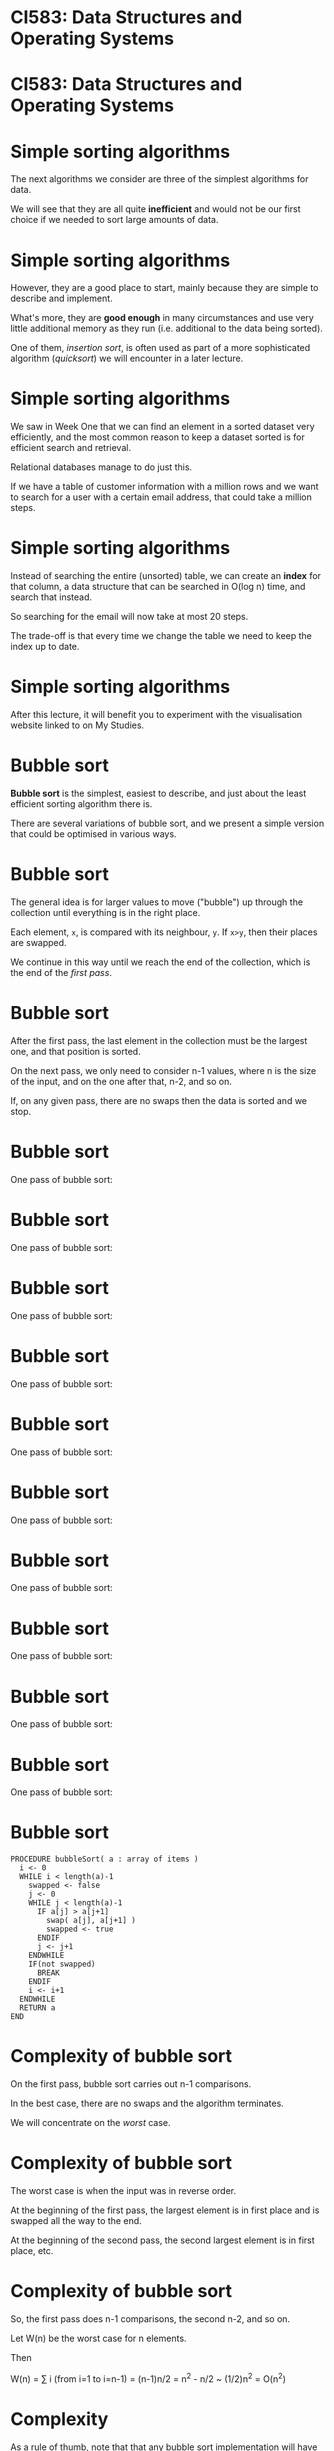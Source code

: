 * CI583: Data Structures and Operating Systems

#+BEGIN_center
#+ATTR_ORG: :width 600
[[./../images/partition.png]]
#+END_center

* CI583: Data Structures and Operating Systems

#+BEGIN_center  
#+ATTR_ORG: :width 800
[[./images/sort.jpg]]
#+END_center

* Simple sorting algorithms

The next algorithms we consider are three of the simplest algorithms for
data.

We will see that they are all quite *inefficient* and would not be our
first choice if we needed to sort large amounts of data.

* Simple sorting algorithms

However, they are a good place to start, mainly because they are simple
to describe and implement.

What's more, they are *good enough* in many circumstances and use very
little additional memory as they run (i.e.  additional to the data
being sorted).

One of them, /insertion sort/, is often used as part of a more
sophisticated algorithm (/quicksort/) we will encounter in a later
lecture.

* Simple sorting algorithms

We saw in Week One that we can find an element in a sorted dataset very
efficiently, and the most common reason to keep a dataset sorted is for
efficient search and retrieval.

Relational databases manage to do just this.

If we have a table of customer information with a million rows and we
want to search for a user with a certain email address, that could
take a million steps.

* Simple sorting algorithms

Instead of searching the entire (unsorted) table, we can create an
*index* for that column, a data structure that can be searched in
O(log n) time, and search that instead.

So searching for the email will now take at most 20 steps.

The trade-off is that every time we change the table we need to keep
the index up to date.

* Simple sorting algorithms

After this lecture, it will benefit you to experiment with the
visualisation website linked to on My Studies.

#+BEGIN_center  
#+ATTR_ORG: :width 900
[[./images/scr.png]]
#+END_center

* Bubble sort

*Bubble sort* is the simplest, easiest to describe, and just about the
least efficient sorting algorithm there is.

There are several variations of bubble sort, and we present a simple
version that could be optimised in various ways.

* Bubble sort

The general idea is for larger values to move ("bubble") up through the
collection until everything is in the right place.

Each element, =x=, is compared with its neighbour, =y=. If =x>y=,
then their places are swapped.

We continue in this way until we reach the end of the collection,
which is the end of the /first pass/.

* Bubble sort

After the first pass, the last element in the collection must be the
largest one, and that position is sorted.

On the next pass, we only need to consider n-1 values, where n is
the size of the input, and on the one after that, n-2, and so on.

If, on any given pass, there are no swaps then the data is sorted and
we stop.

* Bubble sort

One pass of bubble sort:

#+BEGIN_center  
#+ATTR_ORG: :width 800
[[./images/bsort1.svg]]
#+END_center

* Bubble sort

One pass of bubble sort:

#+BEGIN_center  
#+ATTR_ORG: :width 800
[[./images/bsort2.svg]]
#+END_center

* Bubble sort

One pass of bubble sort:

#+BEGIN_center  
#+ATTR_ORG: :width 800
[[./images/bsort3.svg]]
#+END_center

* Bubble sort

One pass of bubble sort:

#+BEGIN_center  
#+ATTR_ORG: :width 800
[[./images/bsort4.svg]]
#+END_center

* Bubble sort

One pass of bubble sort:

#+BEGIN_center  
#+ATTR_ORG: :width 800
[[./images/bsort5.svg]]
#+END_CENTER

* Bubble sort

One pass of bubble sort:

#+BEGIN_center  
#+ATTR_ORG: :width 800
[[./images/bsort6.svg]]
#+END_center

* Bubble sort

One pass of bubble sort:

#+BEGIN_center  
#+ATTR_ORG: :width 800
[[./images/bsort7.svg]]
#+END_center#

* Bubble sort

One pass of bubble sort:

#+BEGIN_center  
#+ATTR_ORG: :width 800
[[./images/bsort8.svg]]
#+END_center

* Bubble sort

One pass of bubble sort:

#+BEGIN_center  
#+ATTR_ORG: :width 800
[[./images/bsort9.svg]]
#+END_center

* Bubble sort

One pass of bubble sort:

#+BEGIN_center  
#+ATTR_ORG: :width 800
[[./images/bsort10.svg]]
#+END_center

* Bubble sort

#+BEGIN_SRC
PROCEDURE bubbleSort( a : array of items )
  i <- 0
  WHILE i < length(a)-1
    swapped <- false
    j <- 0		
    WHILE j < length(a)-1
      IF a[j] > a[j+1]
        swap( a[j], a[j+1] )		 
        swapped <- true
      ENDIF
      j <- j+1
    ENDWHILE
    IF(not swapped)
      BREAK
    ENDIF
    i <- i+1
  ENDWHILE
  RETURN a   
END
#+END_SRC

* Complexity of bubble sort

On the first pass, bubble sort carries out n-1 comparisons.

In the best case, there are no swaps and the algorithm terminates.

We will concentrate on the /worst/ case.

* Complexity of bubble sort

The worst case is when the input was in reverse order.

At the beginning of the first pass, the largest element is in first
place and is swapped all the way to the end.

At the beginning of the second pass, the second largest element is in
first place, etc.

* Complexity of bubble sort

So, the first pass does n-1 comparisons, the second n-2, and so
on.

Let W(n) be the worst case for n elements.

Then

W(n) = ∑ i (from i=1 to i=n-1)
     = (n-1)n/2 
     = n^2 - n/2 
     ~  (1/2)n^2 
     = O(n^2)

* Complexity

As a rule of thumb, note that that any bubble sort implementation will
have /an inner loop nested within an outer one/, or some equivalent
structure.

When we see this pattern we can take it to mean O(n^2), as we are
carrying out an O(n) task n times.

The simplest sorting algorithms are all in this order.

* Selection sort

The idea behind *selection sort* is that we look through the whole
collection for the element, then put that in first place.

On the next pass, we do the same thing but start with the second
element, and so on.

Selection sort requires the same number of comparisons as bubble sort,
but the number of swaps required is O(n).

In bubble sort the same element may be moved many times, but in
selection sort each element is likely to be moved much less often.

* Selection sort

One pass of selection sort:

#+BEGIN_center  
#+ATTR_ORG: :width 800
[[./images/ssort1.svg]]
#+END_center

* Selection sort

One pass of selection sort:

#+BEGIN_center  
#+ATTR_ORG: :width 800
[[./images/ssort2.svg]]
#+END_center


* Selection sort

One pass of selection sort:

#+BEGIN_center  
#+ATTR_ORG: :width 800
[[./images/ssort3.svg]]
#+END_center

* Selection sort

One pass of selection sort:

#+BEGIN_center  
#+ATTR_ORG: :width 800
[[./images/ssort4.svg]]
#+END_center

* Selection sort

One pass of selection sort:

#+BEGIN_center  
#+ATTR_ORG: :width 800
[[./images/ssort5.svg]]
#+END_center

* Selection sort

One pass of selection sort:

#+BEGIN_center  
#+ATTR_ORG: :width 800
[[./images/ssort6.svg]]
#+END_center

* Selection sort

One pass of selection sort:

#+BEGIN_center  
#+ATTR_ORG: :width 800
[[./images/ssort7.svg]]
#+END_center

* Selection sort

One pass of selection sort:

#+BEGIN_center  
#+ATTR_ORG: :width 800
[[./images/ssort8.svg]]
#+END_center

* Selection sort

One pass of selection sort:

#+BEGIN_center  
#+ATTR_ORG: :width 800
[[./images/ssort9.svg]]
#+END_center

* Selection sort

One pass of selection sort:

#+BEGIN_center  
#+ATTR_ORG: :width 800
[[./images/ssort10.svg]]
#+END_center

* Selection sort

#+BEGIN_SRC
-- Sort the contents of the array a
PROCEDURE selectionSort(a : array of items) 
  len <- length(a)
  WHILE i < len-1
    min <- i
    j <- i+1
    WHILE j < len-1
      IF a[j] < a[min]
        min <- j
      ENDIF
    ENDWHILE
    IF min != i 
      swap ( a[min], a[i])
    ENDIF
  ENDWHILE
  RETURN a
END
#+END_SRC


*  Complexity of selection sort

In the worst case, we can see that selection sort is O(n^2), by the
same reasoning as for bubble sort.

However, it was easy to optimise the case for bubble sort by detecting
that the input was already sorted and ending after the first pass.

Since we don't necessarily compare every element to each other in
selection sort, this isn't so easy.

Still, making fewer swaps gives selection sort better average
performance.

* Insertion sort

Most of the time, insertion sort has the best performance of the
simple sorts we're looking at today.

It is still O(n^2) but about /twice as fast/ as bubble sort.

The idea is to start by sorting the first two elements then, as we move
along the collection, to each element in the right place in the sorted
part of the collection.

* Insertion sort

So, part of the input is always sorted and we keep inserting items into
that part.

The /sorted part grows/ and the /unsorted part shrinks/ until there is
nothing left to do.

We need to keep track of which part of the collection is sorted, and we
need to store temporary values as we make room for an element to be
moved.

* Insertion sort

Part of a run of insertion sort:

#+BEGIN_center  
#+ATTR_ORG: :width 800
[[./images/isort1.svg]]
#+END_center

* Insertion sort

Part of a run of insertion sort:

#+BEGIN_center  
#+ATTR_ORG: :width 800
[[./images/isort2.svg]]
#+END_center

* Insertion sort

Part of a run of insertion sort:

#+BEGIN_center  
#+ATTR_ORG: :width 800
[[./images/isort3.svg]]
#+END_center

* Insertion sort

Part of a run of insertion sort:

#+BEGIN_center  
#+ATTR_ORG: :width 800
[[./images/isort4.svg]]
#+END_center

* Insertion sort

Part of a run of insertion sort:

#+BEGIN_center  
#+ATTR_ORG: :width 800
[[./images/isort5.svg]]
#+END_center

* Insertion sort

Part of a run of insertion sort:

#+BEGIN_center  
#+ATTR_ORG: :width 800
[[./images/isort6.svg]]
#+END_center

* Insertion sort

Part of a run of insertion sort:

#+BEGIN_center  
#+ATTR_ORG: :width 800
[[./images/isort7.svg]]
#+END_center

* Insertion sort

Part of a run of insertion sort:

#+BEGIN_center  
#+ATTR_ORG: :width 800
[[./images/isort8.svg]]
#+END_center

* Insertion sort

Part of a run of insertion sort:

#+BEGIN_center  
#+ATTR_ORG: :width 800
[[./images/isort9.svg]]
#+END_center

* Insertion sort

#+BEGIN_SRC
PROCEDURE insertionSort( a : array of items )
  slot <- 0
  i <- 0
  WHILE i < length(a)
    val <- a[i]
    slot <- i
    WHILE slot > 0 AND a[slot-1] > val
      a[slot] <- a[slot-1]
      slot <- slot-1
    ENDWHILE
    a[slot] <- val
    i <- i+1
  ENDWHILE
  RETURN a
END 
#+END_SRC

* Complexity of insertion sort

The previous two sorts the size of the problem reduces with each
pass. In this case we increase it.

On the first pass, we make one comparison, on the second, a
maximum of two, and so on.

1 + 2 + ... + n-1 = n(n-1)/2

So the worst case is the same: O(n^2).

However, insertion sort performs much better when the data is sorted
or "almost" sorted.

* Radix sort

Our next sorting algorithm works completely differently to any of the
ones we've seen so far, and does it without actually comparing values to
each other.

What's more, it has *O(n)* time complexity!

This is /linear time/.

For each element in the input, radix sort looks at one digit at a time
starting with the least significant.

Elements with the same value for that digit are "thrown" into the same
/bucket/ (array).

* Radix sort

Consider sorting the following data:

[ 310, 213, 023, 130, 013, 301, 222, 032, 201, 111, 323, 002, 330, 102,
231, 120 ].

Note that some elements are padded so that all elements have the same
number of digits.

* Radix sort

We start by collecting elements with the /same first digit/.

| Bucket     | Contents          |
|------------+-------------------|
| 0          | 310 130 330 120   |
| 1          | 301 201 111 231   |
| 2          | 222 032 002 102   |
| 3          | 213 023 013 323   |

Emptying the buckets gives us a new list:

[ 310, 130, 330, 120, 301, 201, 111, 231, 222, 032, 002, 102, 213, 023,
013, 323 ].

* Radix sort

Using the new list, we collect elements with the same /second/ digit.

| Bucket     | Contents          |
|------------+-------------------|
| 0          | 301 201 002 201   |
| 1          | 310 111 213 013   |
| 2          | 120 222 023 323   |
| 3          | 130 330 231 032   |

Emptying the buckets again:

[ 301, 201, 002, 201, 310, 111, 213, 013, 120, 222, 023, 323, 130, 330,
231, 032 ].

* Radix sort

Finally, we collect elements with the same /third/ digit.

| Bucket     | Contents          |
|------------+-------------------|
| 0          | 002 013 023 032   |
| 1          | 102 111 120 130   |
| 2          | 201 213 222 231   |
| 3          | 301 310 323 330   |

This time, emptying the buckets will give us a sorted list. Ta-daa!

* Radix sort

Radix sort has the air of a card trick about it, but it actually
corresponds to how people sort things in real life.

Sticking to computing, we can use radix sort on data with other kinds of
keys too, such as strings (using 26 buckets or 52 for a case-sensitive
sort).

* Radix sort

Generally, we need as many buckets as the number base or radix of the
input. We need to inspect each element =k= times, where =k= is the
number of digits in the biggest element.

=k= will be relatively small compared to =n= (e.g. when =k=6=, we could
have almost a million unique records). So the steps required is in the
order =O(kn)=, or just =O(n)=.

* Radix sort

Since radix sort works in linear time, why do we even bother with other
algorithms?

The catch is in the *memory usage*.

This depends on how we implement the algorithm.

If =buckets= is an array of arrays (called a /2D array/), each element
has to be as big as the original list, because the whole list might
end up in the same bucket.

Thus, we need =Rn= additional storage, where =R= is the radix.

Also, each element will be moved =2k= times.

* More simple data structures

So far we have used two basic data structures: the /array/ and the
/linked list/.

Both of these are *general-purpose* collection types, the main difference
being that lists are more suitable when you don't know in advance the
exact size of a collection.

Arrays are more suitable when random access to elements is required,
since this is O(1) for arrays and O(n) for lists.

* More simple data structures

We will now examine some more /specialised/ collections designed for
particular tasks:

+ the /stack/,

+ the /queue/,

+ the /priority queue/.

In each case, the underlying storage mechanism might be an array or a
list -- it doesn't matter to us as users of, say, the stack.

All that matters is that the stack provides the methods and
capabilities we expect from a stack.

* The stack

#+BEGIN_center  
#+ATTR_ORG: :width 800
[[./images/Stack.png]]
#+END_center

* The stack

A /stack/ is a collection type that allows us to:

+ *push*, or add, elements onto the front (or "top") of it,

+ *pop* (remove) elements from the top of it and, usually,

+ *peek* at the front element without removing it.

We cannot access anything other than the first element. If we want to
get access to the third element, we need to call =pop= three times.

This method of access is called *LIFO* -- last in, first out.

* The stack

Stacks are closely linked to low-level ways of interacting with
computers and are used extensively in systems programming.

Code that we write in a high-level language is compiled down to code
that spends most of its time pushing and popping data from stacks.

There are even stack-based programming languages such as Forth.

* Implementing stacks

Implementing a stack with a linked list is easy -- the head of the
list is the top of the stack.

If we are implementing a stack using an array then the top of the
stack isn't necessarily the first element in the array.

Otherwise we would have to move elements around every time we pushed
or popped.

* The stack

Here is an empty stack with space for =n= elements.

#+BEGIN_center  
#+ATTR_ORG: :width 250
[[./images/stack1.svg]]
#+END_center

* The stack

After calling =stack.push(3)=:

#+BEGIN_center  
#+ATTR_ORG: :width 250
[[./images/stack2.svg]]
#+END_center

* The stack

=stack.push(8)=, =stack.push(99)=:

#+BEGIN_center  
#+ATTR_ORG: :width 250
[[./images/stack3.svg]]
#+END_center

* The stack

At this point, =pop()= returns 99 and moves the position of the
head. Note that there is no need to delete the popped data.

#+BEGIN_center  
#+ATTR_ORG: :width 250
[[./images/stack4.svg]]
#+END_center

* The stack

Alternatively, we could implement the stack using a list. This is
simpler, since we can make =push= and =pop= just operate on the head of
the list so we don't need to keep track of where the head is.

#+BEGIN_center  
#+ATTR_ORG: :width 800
[[./images/stack-as-list.svg]]
#+END_center

* Stack in Java using an array

A stack of ints that uses an array to store the data:

#+BEGIN_SRC java
class ArrayStack {
  int[] data;
  int head;

  public ArrayStack(int n) {
    data = new Object[n];
    head = -1;
  }
  public void push(int e) {
    data[++head] = e; //increment head then use its value 
  }
  public int pop() {
    return data[head--]; //use head's value then decrement it
  }
  public int peek() {
    return data[head];
  }
}
#+END_SRC

* Stack in Java using an array

What is missing from this implementation?

#+BEGIN_SRC java
class ArrayStack {
  int[] data;
  int head;

  public ArrayStack(int n) {
    data = new Object[n];
    head = -1;
   }
   public void push(int e) {
     data[++head] = e; //increment head then use its value 
   }
   public int pop() {
     return data[head--]; //use head's value then decrement it
   }
   public int peek() {
     return data[head];
   }
}
#+END_SRC

* Stack in Java using a linked list

Or using a list...

#+BEGIN_SRC java
class ListStack {
  LinkedList head;

  public ListStack() {
    head = new LinkedList();
  }
  public void push(int e) {
    head.cons(e);
  }
  public T pop() {
    int d = head.data();
    head = head.tail();
    return d;
  }
  public int peek() {
    return head.data();
  }
}
#+END_SRC

* Abstract data types

This brings us to the idea of /abstract data types/ (ADTs).

The *stack* is defined by the ability to *push*, *pop* and *peek*.

Together these methods and what we expect them to do make up the stack
*API* (Application Programming Interface).

There are many ways we might implement this API.

An ADT is a template that defines data and behaviour at an abstract
level.

* Abstract data types in Java

There are two ways very similar ways we can define an API in Java:

+ using an /interface/,

+ using an /abstract/ class.

* The Stack API as a Java Interface

We define the interface then create classes which /implement/
it. Those classes /must/ provide an implementation of the methods from
the interface. 

#+BEGIN_SRC java
interface Stack {
  public void push (int);
  public int pop ();
  public int peek ();  
}

class ArrayStack implements Stack {
  // same as earlier example
}
class ListStack implements Stack {
  // same as earlier example
}
#+END_SRC

* The Stack API using =abstract=

We define an abstract class then create classes which /extend/
it. 

#+BEGIN_SRC java
abstract class Stack {
  abstract public void push (int);
  abstract public int pop ();
  abstract public int peek ();  
}

class ArrayStack extends Stack {
  // same as earlier example
}
class ListStack extends Stack {
  // same as earlier example
}
#+END_SRC

* Side note: generics

This API is just for stacks of =int= values.

Java *generics* allow us to write code that works for many (or any)
types.

It is what is happening when you see Java code that uses "angle
brackets", such as =strs = new ArrayList<String>()=.

In the docs for the =ArrayList= class, you will see it described as
=ArrayList<T>=. That means =ArrayList= is a container for objects of
/any type/, which we call =T=.

When we create an =ArrayList= we have to say what type of thing we want
to store in it, i.e. what is the type =T=.

* Abstract data types

Using generics we can create a Stack that works for any type. Here is
just the interface part:

#+BEGIN_SRC java
interface Stack<T> {
  public void push(T e);
  public T pop();
  public T peek();
}
#+END_SRC

Now if we create a stack of, say, strings and try to push an int onto
it, we will get a compiler error.

* Balancing parens

As a demonstration of the usefulness of stacks, consider the task of
ensuring that all parentheses are nicely balanced in a piece of text.

So *{([()])}* is balanced but *{()* is not, because parens are not all
closed, and neither is *([(]))*, because the nesting is wrong.

We can model this problem with a stack.

Every time we encounter an opening paren character, push it onto a
stack.

Every time we encounter a closing paren, pop the stack and check that
the types match.

* Balancing parens

 *{* ([])}
=push('{')=

#+BEGIN_center  
#+ATTR_ORG: :width 250
[[./images/parens1.svg]]
#+END_center

* Balancing parens

{ *(* [])}
=push('(')=

#+BEGIN_center  
#+ATTR_ORG: :width 250
[[./images/parens2.svg]]
#+END_center

* Balancing parens

{( *[* ])}
=push('[')=

#+BEGIN_center  
#+ATTR_ORG: :width 250
[[./images/parens3.svg]]
#+END_center

* Balancing parens

{([ *]* )}
~pop()=='['~

#+BEGIN_center  
#+ATTR_ORG: :width 250
[[./images/parens3.svg]]
#+END_center

* Balancing parens

{([] *)* }
~pop()=='('~

#+BEGIN_center  
#+ATTR_ORG: :width 250
[[./images/parens4.svg]]
#+END_center

* Balancing parens

{([]) *}*
~pop()=='{'~

#+BEGIN_center  
#+ATTR_ORG: :width 250
[[./images/parens5.svg]]
#+END_center

* Balancing parens

An unbalanced example.

*(* [(]))
=push('(')=

#+BEGIN_center  
#+ATTR_ORG: :width 200
[[./images/parens-unbalanced1.svg]]
#+END_center

* Balancing parens

An unbalanced example.

( *[* (]))
=push('[')=

#+BEGIN_center  
#+ATTR_ORG: :width 200
[[./images/parens-unbalanced2.svg]]
#+END_center

* Balancing parens

An unbalanced example.

([ *(* ]))
=push('(')=

#+BEGIN_center  
#+ATTR_ORG: :width 200
[[./images/parens-unbalanced3.svg]]
#+END_center

* Balancing parens

An unbalanced example.

([( *]* ))
~pop()!='['~

#+BEGIN_center  
#+ATTR_ORG: :width 200
[[./images/parens-unbalanced3.svg]]
#+END_center

* The queue

A /queue/ is a collection with *insert* and *remove* methods, where
*remove* returns /the element that has been in the queue the longest/.

In this sense it is the opposite of a stack.

The methods are often called =enque= (insert) and =deque=
(remove).

This method of access is called *FIFO* -- first in, first out.

* The queue

If we implement a queue using arrays, we need to keep references to the
front and back of the queue.

In this way, we know where to insert new elements, and from whence to
remove the oldest element.

If our implementation uses lists, we need to keep a reference to the
front of the queue, because this won't be the same thing as the head of
the list.

* The queue

A queue implemented using a linked list.

First, the code for the list.

#+BEGIN_SRC java
class ListItem {
  int data;
  ListItem next;

  public ListItem(int data, ListItem next) {
    this.data = data;
    this.next = next;
  }
}
#+END_SRC

* The queue

The code for the queue itself.

#+BEGIN_SRC java
class QueueList {
  ListItem head;
  int length;

  public void insert(int e) {
    head = new ListItem(e, head);
    length++;
  }
  //...
}
#+END_SRC

* The queue

#+BEGIN_SRC java
class QueueList {
  //...
  public int remove() {
    ListItem front = head;
    for(int i=0;i<length;i++) {
      front = front.next;
    }
    length--;
    return front.data;
  }
}
#+END_SRC

* The queue

What order is =remove=? Can we improve on that?

#+BEGIN_SRC java
public int remove() {
  ListItem front = head;
  for(int i=0;i<length;i++) {
    front = front.next;
  }
  length--;
  return front.data;
}
#+END_SRC

* The queue

We can, by keeping track a reference to the front of the queue.

Then we have problem when we remove from the queue...

The easiest way to solve that is by using a /doubly-linked/ list.

This is a list where we can navigate to the previous element, as well
as to the next.

Then, we remove an item just switching the reference to the front of the
queue up by one.

* The doubly-linked list

#+BEGIN_SRC java
class DListItem {
  int data;
  DListItem previous;
  DListItem next;
  // getters and setters
}
class QueueList2 {
  DListItem head;
  DListItem front;
  public void insert(int e) {
    DListItem newHead = new DListItem(e, head);
    head.setPrevious(newHead);
    head = newHead;
  }
  //...
}
#+END_SRC

* The doubly-linked list

Now =remove= is O(1), a big saving for long queues!

#+BEGIN_SRC java
  //...
  public int remove() {
    DListItem oldFront = front;
    front = front.previous;
    return oldFront.data;
  }
}
#+END_SRC

* The dequeue

There are several important variations on the queue, one of which is
the /double-ended queue/ or /dequeue/ (pronounced /deck/, to
distinguish it from the =dequeue= method).

We can remove from either end of a dequeue, so we can use them
/stack-wise/ or /queue-wise/.

We can implement a dequeue using an array (keeping track of the front
and back of the collection) or a doubly-linked list.

* The priority queue

The next variation on the queue is the /priority queue/, in which
elements with the highest "priority", whatever we choose to mean by
that, are at the front of the queue.

This data structure is useful for any sort of /scheduling task/, such as
maintaining a queue of messages or of threads within an operating
system.

New elements need to be inserted according to their priority, so the
order of the =insert= method is no longer O(1) (*what is it?*).

* Visualising a priority queue

Elements are ordered by priority, as well as the order in which they
were added to the queue.

When storing the data in an array, we move the position of =front= as
elements are added and removed.

Inserting an element is now O(n) since the new element might have a
lower priority than anything currently in the queue.

* Visualising a priority queue

#+BEGIN_center  
#+ATTR_ORG: :width 200
[[./images/pqueue.svg]]
#+END_center

* Higher levels of abstraction

Each of the ADTs we've seen this week is an *abstraction* for a particular
problem, such as maintaining a list of jobs that must be completed in
FIFO order.

The problems in question could be solved using the basic collection data
types, but encapsulating the problem in the data type is a powerful form
of abstraction.

We encode the problem (e.g. the problem of managing a queue) in the
API of the data type.

In later weeks we will look at more sophisticated ADTs that encapsulate
different problems.
